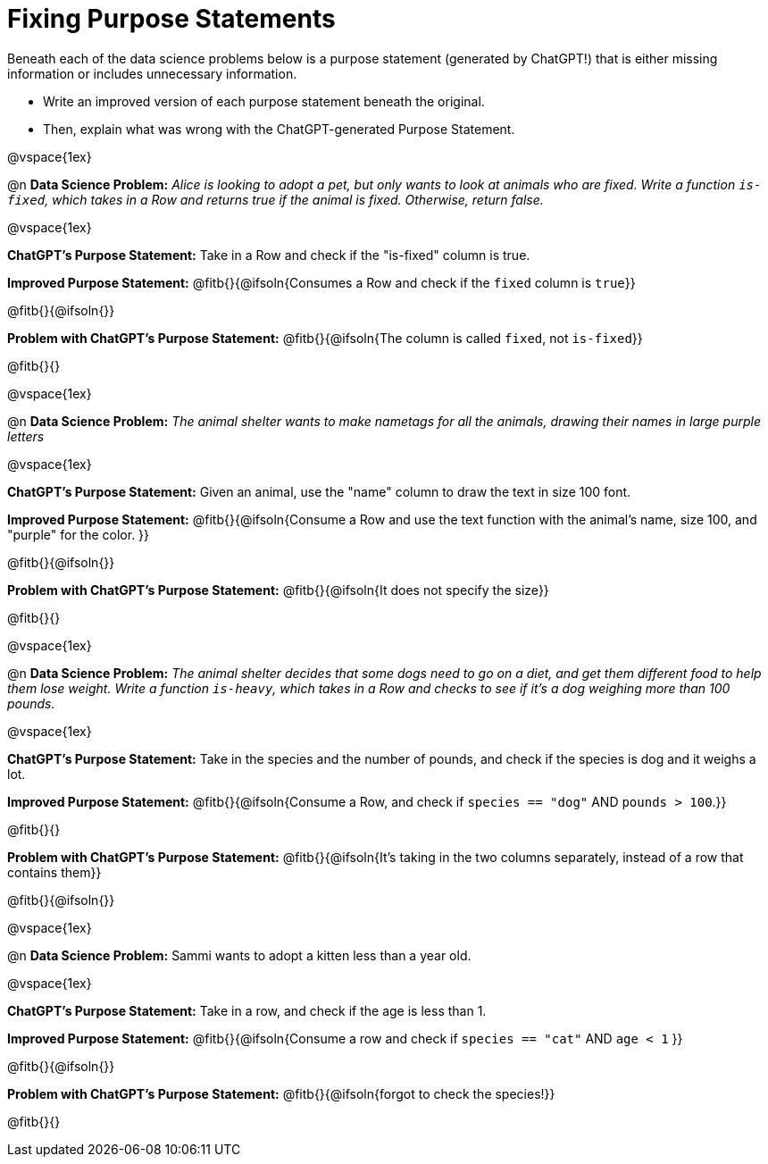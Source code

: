 = Fixing Purpose Statements

Beneath each of the data science problems below is a purpose statement (generated by ChatGPT!) that is either missing information or includes unnecessary information.

- Write an improved version of each purpose statement beneath the original.
- Then, explain what was wrong with the ChatGPT-generated Purpose Statement.

@vspace{1ex}

@n *Data Science Problem:* _Alice is looking to adopt a pet, but only wants to look at animals who are fixed. Write a function `is-fixed`, which takes in a Row and returns true if the animal is fixed. Otherwise, return false._

@vspace{1ex}

*ChatGPT's Purpose Statement:* Take in a Row and check if the "is-fixed" column is true.

*Improved Purpose Statement:* @fitb{}{@ifsoln{Consumes a Row and check if the `fixed` column is `true`}}

@fitb{}{@ifsoln{}}

*Problem with ChatGPT's Purpose Statement:* @fitb{}{@ifsoln{The column is called `fixed`, not `is-fixed`}}

@fitb{}{}

@vspace{1ex}

@n *Data Science Problem:* _The animal shelter wants to make nametags for all the animals, drawing their names in large purple letters_

@vspace{1ex}

*ChatGPT's Purpose Statement:* Given an animal, use the "name" column to draw the text in size 100 font.

*Improved Purpose Statement:* @fitb{}{@ifsoln{Consume a Row and use the text function with the animal's name, size 100, and "purple" for the color. }}

@fitb{}{@ifsoln{}}

*Problem with ChatGPT's Purpose Statement:* @fitb{}{@ifsoln{It does not specify the size}}

@fitb{}{}

@vspace{1ex}

@n *Data Science Problem:* _The animal shelter decides that some dogs need to go on a diet, and get them different food to help them lose weight. Write a function `is-heavy`, which takes in a Row and checks to see if it's a dog weighing more than 100 pounds._

@vspace{1ex}

*ChatGPT's Purpose Statement:* Take in the species and the number of pounds, and check if the species is dog and it weighs a lot.

*Improved Purpose Statement:* @fitb{}{@ifsoln{Consume a Row, and check if `species == "dog"` AND `pounds > 100`.}}

@fitb{}{}

*Problem with ChatGPT's Purpose Statement:* @fitb{}{@ifsoln{It's taking in the two columns separately, instead of a row that contains them}}

@fitb{}{@ifsoln{}}

@vspace{1ex}

@n *Data Science Problem:* Sammi wants to adopt a kitten less than a year old.

@vspace{1ex}

*ChatGPT's Purpose Statement:* Take in a row, and check if the age is less than 1.

*Improved Purpose Statement:* @fitb{}{@ifsoln{Consume a row and check if `species == "cat"` AND `age < 1` }}

@fitb{}{@ifsoln{}}

*Problem with ChatGPT's Purpose Statement:* @fitb{}{@ifsoln{forgot to check the species!}}

@fitb{}{}
